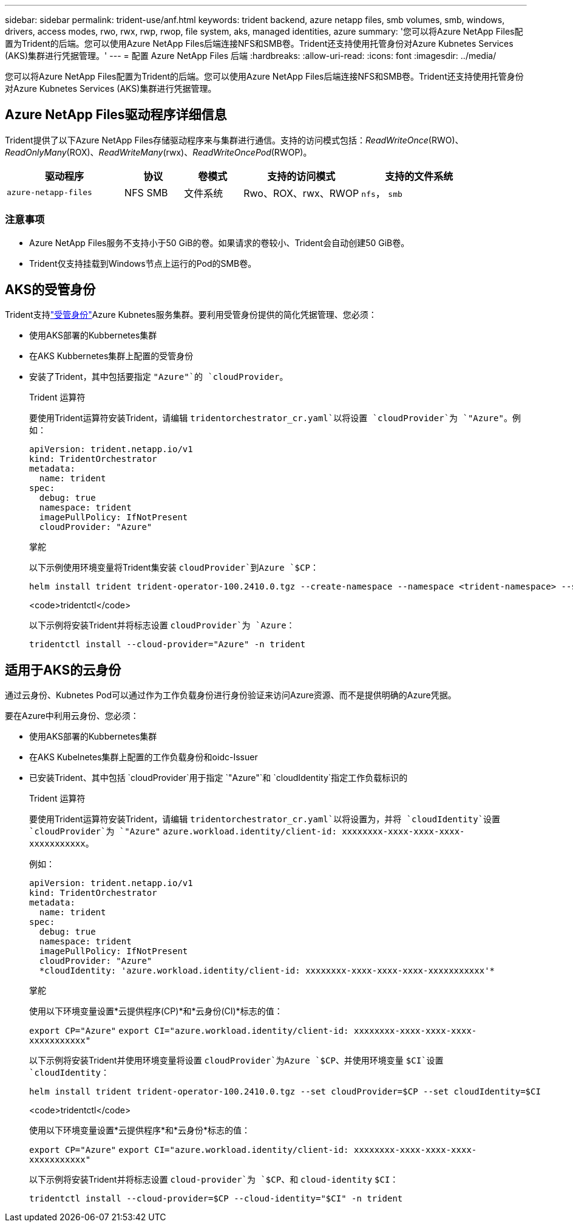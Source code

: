 ---
sidebar: sidebar 
permalink: trident-use/anf.html 
keywords: trident backend, azure netapp files, smb volumes, smb, windows, drivers, access modes, rwo, rwx, rwp, rwop, file system, aks, managed identities, azure 
summary: '您可以将Azure NetApp Files配置为Trident的后端。您可以使用Azure NetApp Files后端连接NFS和SMB卷。Trident还支持使用托管身份对Azure Kubnetes Services (AKS)集群进行凭据管理。' 
---
= 配置 Azure NetApp Files 后端
:hardbreaks:
:allow-uri-read: 
:icons: font
:imagesdir: ../media/


[role="lead"]
您可以将Azure NetApp Files配置为Trident的后端。您可以使用Azure NetApp Files后端连接NFS和SMB卷。Trident还支持使用托管身份对Azure Kubnetes Services (AKS)集群进行凭据管理。



== Azure NetApp Files驱动程序详细信息

Trident提供了以下Azure NetApp Files存储驱动程序来与集群进行通信。支持的访问模式包括：_ReadWriteOnce_(RWO)、_ReadOnlyMany_(ROX)、_ReadWriteMany_(rwx)、_ReadWriteOncePod_(RWOP)。

[cols="2, 1, 1, 2, 2"]
|===
| 驱动程序 | 协议 | 卷模式 | 支持的访问模式 | 支持的文件系统 


| `azure-netapp-files`  a| 
NFS
SMB
 a| 
文件系统
 a| 
Rwo、ROX、rwx、RWOP
 a| 
`nfs`， `smb`

|===


=== 注意事项

* Azure NetApp Files服务不支持小于50 GiB的卷。如果请求的卷较小、Trident会自动创建50 GiB卷。
* Trident仅支持挂载到Windows节点上运行的Pod的SMB卷。




== AKS的受管身份

Trident支持link:https://learn.microsoft.com/en-us/azure/active-directory/managed-identities-azure-resources/overview["受管身份"^]Azure Kubnetes服务集群。要利用受管身份提供的简化凭据管理、您必须：

* 使用AKS部署的Kubbernetes集群
* 在AKS Kubbernetes集群上配置的受管身份
* 安装了Trident，其中包括要指定 `"Azure"`的 `cloudProvider`。
+
[role="tabbed-block"]
====
.Trident 运算符
--
要使用Trident运算符安装Trident，请编辑 `tridentorchestrator_cr.yaml`以将设置 `cloudProvider`为 `"Azure"`。例如：

[listing]
----
apiVersion: trident.netapp.io/v1
kind: TridentOrchestrator
metadata:
  name: trident
spec:
  debug: true
  namespace: trident
  imagePullPolicy: IfNotPresent
  cloudProvider: "Azure"
----
--
.掌舵
--
以下示例使用环境变量将Trident集安装 `cloudProvider`到Azure `$CP`：

[listing]
----
helm install trident trident-operator-100.2410.0.tgz --create-namespace --namespace <trident-namespace> --set cloudProvider=$CP
----
--
.<code>tridentctl</code>
--
以下示例将安装Trident并将标志设置 `cloudProvider`为 `Azure`：

[listing]
----
tridentctl install --cloud-provider="Azure" -n trident
----
--
====




== 适用于AKS的云身份

通过云身份、Kubnetes Pod可以通过作为工作负载身份进行身份验证来访问Azure资源、而不是提供明确的Azure凭据。

要在Azure中利用云身份、您必须：

* 使用AKS部署的Kubbernetes集群
* 在AKS Kubelnetes集群上配置的工作负载身份和oidc-Issuer
* 已安装Trident、其中包括 `cloudProvider`用于指定 `"Azure"`和 `cloudIdentity`指定工作负载标识的
+
[role="tabbed-block"]
====
.Trident 运算符
--
要使用Trident运算符安装Trident，请编辑 `tridentorchestrator_cr.yaml`以将设置为，并将 `cloudIdentity`设置 `cloudProvider`为 `"Azure"` `azure.workload.identity/client-id: xxxxxxxx-xxxx-xxxx-xxxx-xxxxxxxxxxx`。

例如：

[listing]
----
apiVersion: trident.netapp.io/v1
kind: TridentOrchestrator
metadata:
  name: trident
spec:
  debug: true
  namespace: trident
  imagePullPolicy: IfNotPresent
  cloudProvider: "Azure"
  *cloudIdentity: 'azure.workload.identity/client-id: xxxxxxxx-xxxx-xxxx-xxxx-xxxxxxxxxxx'*
----
--
.掌舵
--
使用以下环境变量设置*云提供程序(CP)*和*云身份(CI)*标志的值：

`export CP="Azure"`
`export CI="azure.workload.identity/client-id: xxxxxxxx-xxxx-xxxx-xxxx-xxxxxxxxxxx"`

以下示例将安装Trident并使用环境变量将设置 `cloudProvider`为Azure `$CP`、并使用环境变量 `$CI`设置 `cloudIdentity`：

[listing]
----
helm install trident trident-operator-100.2410.0.tgz --set cloudProvider=$CP --set cloudIdentity=$CI
----
--
.<code>tridentctl</code>
--
使用以下环境变量设置*云提供程序*和*云身份*标志的值：

`export CP="Azure"`
`export CI="azure.workload.identity/client-id: xxxxxxxx-xxxx-xxxx-xxxx-xxxxxxxxxxx"`

以下示例将安装Trident并将标志设置 `cloud-provider`为 `$CP`、和 `cloud-identity` `$CI`：

[listing]
----
tridentctl install --cloud-provider=$CP --cloud-identity="$CI" -n trident
----
--
====

